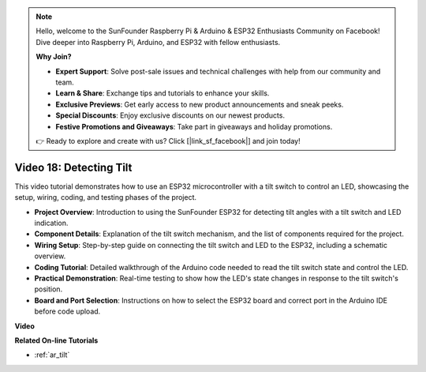 .. note::

    Hello, welcome to the SunFounder Raspberry Pi & Arduino & ESP32 Enthusiasts Community on Facebook! Dive deeper into Raspberry Pi, Arduino, and ESP32 with fellow enthusiasts.

    **Why Join?**

    - **Expert Support**: Solve post-sale issues and technical challenges with help from our community and team.
    - **Learn & Share**: Exchange tips and tutorials to enhance your skills.
    - **Exclusive Previews**: Get early access to new product announcements and sneak peeks.
    - **Special Discounts**: Enjoy exclusive discounts on our newest products.
    - **Festive Promotions and Giveaways**: Take part in giveaways and holiday promotions.

    👉 Ready to explore and create with us? Click [|link_sf_facebook|] and join today!


Video 18: Detecting Tilt
==================================


This video tutorial demonstrates how to use an ESP32 microcontroller with a tilt switch to control an LED, showcasing the setup, wiring, coding, and testing phases of the project.

* **Project Overview**: Introduction to using the SunFounder ESP32 for detecting tilt angles with a tilt switch and LED indication.
* **Component Details**: Explanation of the tilt switch mechanism, and the list of components required for the project.
* **Wiring Setup**: Step-by-step guide on connecting the tilt switch and LED to the ESP32, including a schematic overview.
* **Coding Tutorial**: Detailed walkthrough of the Arduino code needed to read the tilt switch state and control the LED.
* **Practical Demonstration**: Real-time testing to show how the LED's state changes in response to the tilt switch's position.
* **Board and Port Selection**: Instructions on how to select the ESP32 board and correct port in the Arduino IDE before code upload.

**Video**

.. raw:: html

    <iframe width="700" height="500" src="https://www.youtube.com/embed/zbBTWvGywJg?si=bn4SxnzJbdN4j_fp" title="YouTube video player" frameborder="0" allow="accelerometer; autoplay; clipboard-write; encrypted-media; gyroscope; picture-in-picture; web-share" allowfullscreen></iframe>

**Related On-line Tutorials**

* :ref:`ar_tilt`


